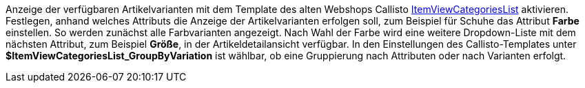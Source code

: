 Anzeige der verfügbaren Artikelvarianten mit dem Template des alten Webshops Callisto <<webshop/webshop-einrichten/cms-syntax#webdesign-itemview-container-itemviewcategorieslist, ItemViewCategoriesList>> aktivieren. Festlegen, anhand welches Attributs die Anzeige der Artikelvarianten erfolgen soll, zum Beispiel für Schuhe das Attribut **Farbe** einstellen. So werden zunächst alle Farbvarianten angezeigt. Nach Wahl der Farbe wird eine weitere Dropdown-Liste mit dem nächsten Attribut, zum Beispiel **Größe**, in der Artikeldetailansicht verfügbar. In den Einstellungen des Callisto-Templates unter **$ItemViewCategoriesList_GroupByVariation** ist wählbar, ob eine Gruppierung nach Attributen oder nach Varianten erfolgt.
